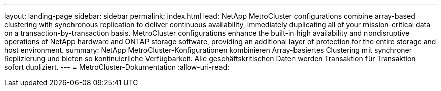 ---
layout: landing-page 
sidebar: sidebar 
permalink: index.html 
lead: NetApp MetroCluster configurations combine array-based clustering with synchronous replication to deliver continuous availability, immediately duplicating all of your mission-critical data on a transaction-by-transaction basis. MetroCluster configurations enhance the built-in high availability and nondisruptive operations of NetApp hardware and ONTAP storage software, providing an additional layer of protection for the entire storage and host environment. 
summary: NetApp MetroCluster-Konfigurationen kombinieren Array-basiertes Clustering mit synchroner Replizierung und bieten so kontinuierliche Verfügbarkeit. Alle geschäftskritischen Daten werden Transaktion für Transaktion sofort dupliziert. 
---
= MetroCluster-Dokumentation
:allow-uri-read: 


